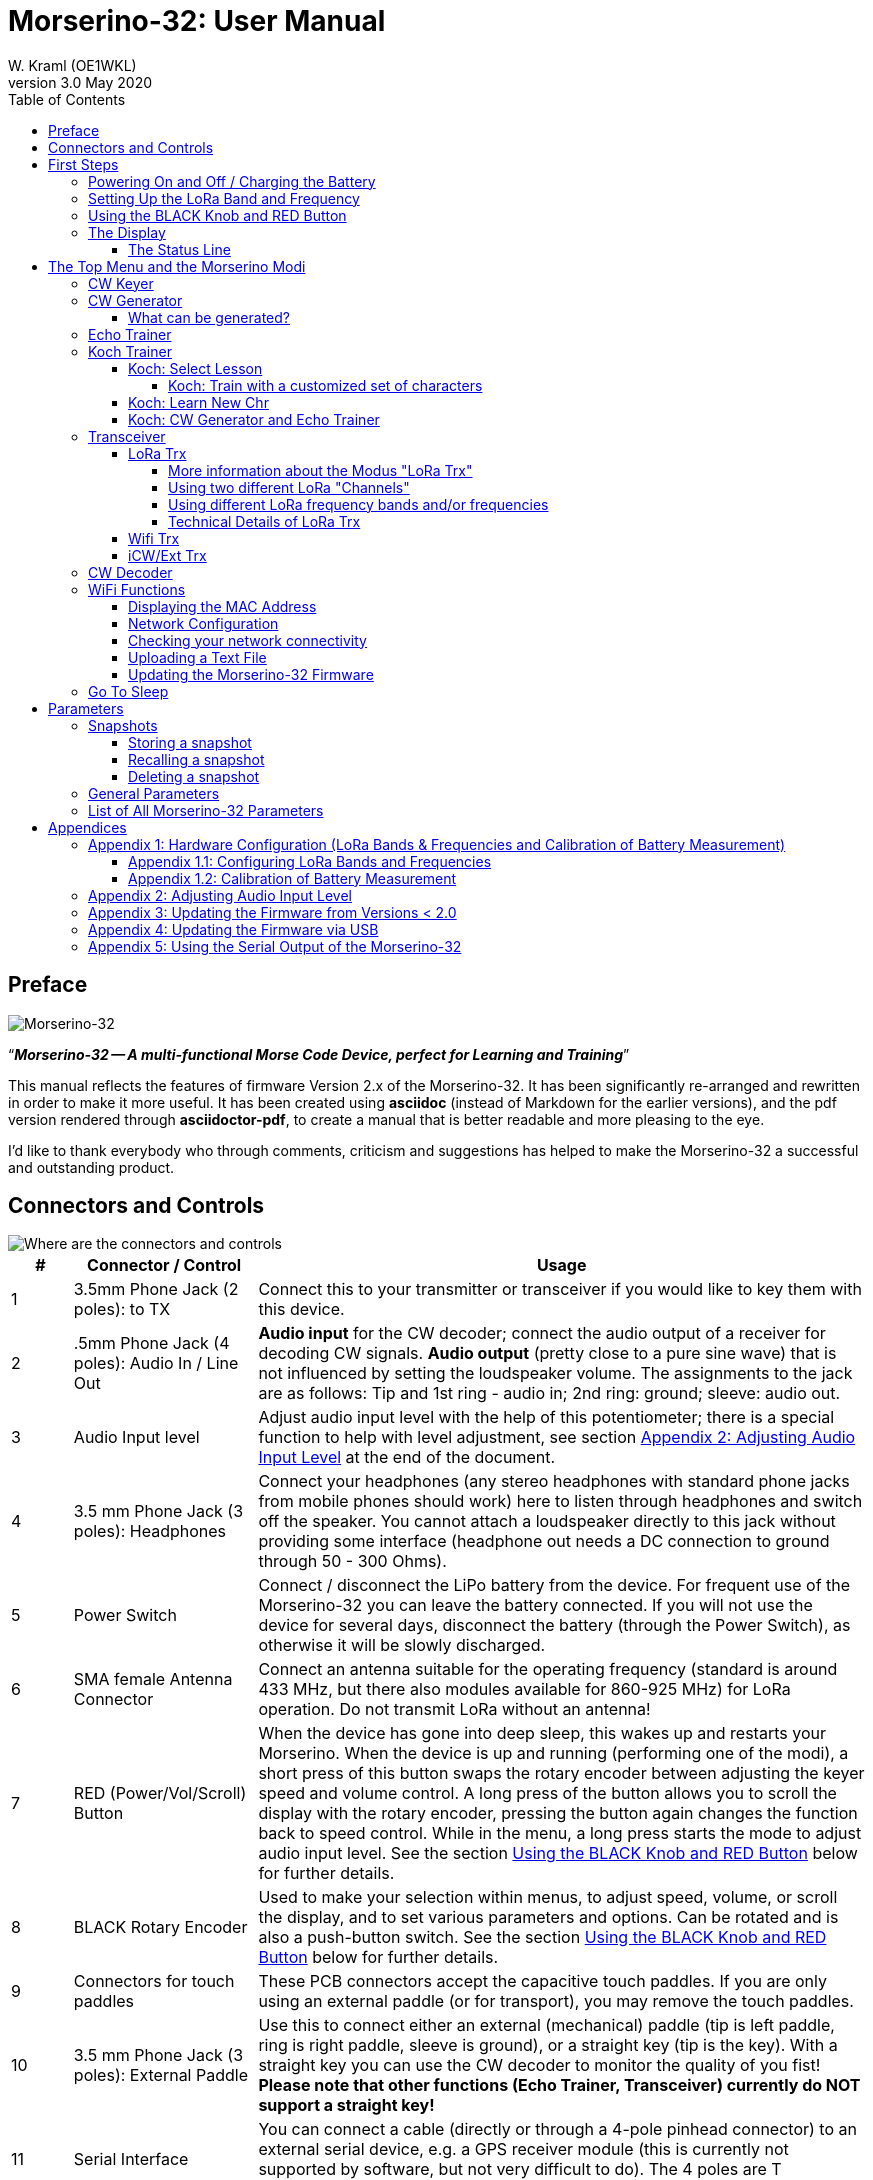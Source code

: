= Morserino-32: User Manual
W. Kraml (OE1WKL)
v3.0 May 2020
:organization: Morserino-32 User Manual
:doctype: book
// Settings:
:experimental:
:reproducible:
:icons: font
:listing-caption: Listing
//:sectnums:
:toc: macro
:toclevels: 4
ifeval::["{asciidoctor-version}" < "1.5.7"]
:legacy-footnoteref:
endif::[]
ifdef::backend-pdf[]
:pdf-theme: m32
:pdf-themesdir: {docdir}
:source-highlighter: rouge
//:rouge-style: github
:media: prepress
endif::[]

toc::[]

[preface]
== Preface

image::Morserino.jpg[Morserino-32]

[.lead]
"`*_Morserino-32 -- A multi-functional Morse Code Device, perfect for Learning and Training_*`"

This manual reflects the features of firmware Version 2.x of the Morserino-32. It has been significantly re-arranged and rewritten in order to make it
more useful. It has been created using **asciidoc** (instead of Markdown for the earlier versions), and the pdf version rendered through
**asciidoctor-pdf**, to create a manual that is better readable and more pleasing to the eye.

I'd like to thank everybody who through comments, criticism and suggestions has helped to make the Morserino-32 a successful and outstanding product.

== Connectors and Controls [[controls]]

image::M32_layout.jpg[Where are the connectors and controls]

[cols="^.1,.<3,.<10",options=header]
|===
|#
|Connector / Control
|Usage

|1
|3.5mm Phone Jack (2 poles): to TX
|Connect this to your transmitter or transceiver if you would like to key them with this device.

|2
|.5mm Phone Jack (4 poles): Audio In / Line Out
|**Audio input** for the CW decoder; connect the audio output of a receiver for decoding CW signals. **Audio output** (pretty close to a pure sine wave) that is not influenced by setting the loudspeaker volume. The assignments to the jack are as follows: Tip and 1st ring - audio in; 2nd ring: ground; sleeve: audio out.

|3
|Audio Input level
|Adjust audio input level with the help of this potentiometer;
there is a special function to help with level adjustment, see section <<app2>> at the end of the document.

|4
|3.5 mm Phone Jack (3 poles): Headphones
|Connect your headphones (any stereo headphones with standard phone jacks from mobile phones should work) here to listen through headphones and switch off the speaker. You cannot attach a loudspeaker directly to this jack without providing some interface (headphone out needs a DC connection to ground through 50 - 300 Ohms).

|5
|Power Switch
|Connect / disconnect the LiPo battery from the device. For frequent use of the Morserino-32 you can leave the battery connected.
If you will not use the device for several days, disconnect the battery (through the Power Switch), as otherwise it will be slowly discharged.

|6
|SMA female Antenna Connector
|Connect an antenna suitable for the operating frequency (standard is around 433 MHz, but there also modules available for 860-925 MHz) for LoRa operation. Do not transmit LoRa without an antenna!

|7
|RED (Power/Vol/Scroll) Button
|When the device has gone into deep sleep, this wakes up and restarts your Morserino.
When the device is up and running (performing one of the modi), a short press of this button swaps the rotary encoder between adjusting the keyer speed and volume control.
A long press of the button allows you to scroll the display with the rotary encoder, pressing the button again changes the function back to speed control.
While in the menu, a long press starts the mode to adjust audio input level. See the section <<buttons>> below for further details.

|8
|BLACK Rotary Encoder
|Used to make your selection within menus, to adjust speed, volume, or scroll the display, and to set various parameters and options.
Can be rotated and is also a push-button switch. See the section <<buttons>> below for further details.

|9
|Connectors for touch paddles
|These PCB connectors accept the capacitive touch paddles.
If you are only using an external paddle (or for transport), you may remove the touch paddles.

|10
|3.5 mm Phone Jack (3 poles): External Paddle
|Use this to connect either an external (mechanical) paddle (tip is left paddle, ring is right paddle, sleeve is ground),
or a straight key (tip is the key).
With a straight key you can use the CW decoder to monitor the quality of you fist!
**Please note that other functions (Echo Trainer, Transceiver) currently do NOT support a straight key!**

|11
|Serial Interface
|You can connect a cable (directly or through a 4-pole pinhead connector) to an external serial device, e.g. a GPS receiver module (this is currently not supported by software, but not very difficult to do). The 4 poles are T (Transmit), R (Receive), + and - (3.3V power from the Heltec module).

|12
|Reset Button
|Through a small hole you can reach the Reset button of the Heltec module (rarely needed).

|13
|USB
|Use a normal 5V USB Charger to power the device and charge its LiPo Battery. The microcontroller firmware can also be reprogrammed through USB (through the software development environment on a computer, or using a special update utility - see <<appendix4>>; another method is to update the Morserino-32 firmware  through a WiFi connection).

You can also output keyed or decoded characters on the USB serial device to use this information in a computer program - see the parameter "Serial Output" for further information.

|14
|PRG Button
|Through a small hole you can reach the Programming Button of the Heltec module (normally not needed).
|===

== First Steps

=== Powering On and Off / Charging the Battery [[power]]


If you want to use the device with a USB power, just plug a USB cable in from virtually any USB charger (it consumes a max of 200 mA, so any 5V charger will do).

If you run it from battery power, slide the sliding switch to the ON position.

When the device is off but with the battery connected (sliding power switch is on), it is in deep sleep in reality: almost all functions of the microcontroller are turned off, and power consumption is minimal (less than 5% of normal operation).

To turn the device on from deep sleep, just press the RED (Power/Vol/Scroll) button momentarily.

When the Morserino-32 boots up, you will see a startup screen for a couple of seconds.
On the top line you will see an indication for which LoRa frequency the M32 is configured (as a 5-digit number), and
at the bottom of the display you will see an indication of how much battery power is still left.
If this goes way towards empty, you should connect your device to a USB power source.
(The battery will be drained even if you never turn the device on - although this is rather minimal in its deep sleep status,
a full battery will be empty after a couple of days.
Therefore, if you intend not to use the Morserino for a longer period of time, disconnect the battery from the device using the slider switch at the back...)

WARNING: If the battery voltage is dangerously low when you attempt to turn it on, an empty battery symbol will show on the screen and the device will refuse to boot up.
If you see this symbol, you should begin charging your battery as soon as possible.

TIP: After using any of the WiFi functions, battery measurement does not work correctly until the Morserino-32 is powered down and up again (or a reset with the Reset button has been performed). This is due to a hardware problem on the Heltec board. In such cases the Morserino-32 displays "Unknown" instead of the battery voltage, and the battery symbol is shown with an inscribed question mark. After a power cycle everything should work OK again.

TIP: If the display shows the empty battery symbol although sufficient power should still be available, it is advisable to perform a battery measurement calibration. See <<appendix1_2>>.

To disconnect the device from the battery (turning it off, unless you are USB powered), slide the sliding switch to the OFF position.

To put the device into deep sleep, you have two options:

* In the main menu, select the option "Go To Sleep"
* If in the parameter menu a "Time Out" value has been set, do nothing. If there is no display update, the device will power itself off and go into deep sleep after the time set there has passed.

**To charge the battery**, connect it with a USB cable to a reliable USB 5V power source, like your computer, or a USB charger like your phone charger.

WARNING: Make sure the hardware switch of the device is *ON* while charging - if you disconnect the battery through the switch,
the battery cannot be charged. When charging, the orange LED on the ESP32 module is lit brightly.
When the battery is disconnected, this LED will not be lit brightly, but rather be blinking nervously or half lit.

Once the battery has been fully charged, the orange LED will not be lit anymore.

You can of course always use the device when it is powered by USB, if the battery is charging or not.

[WARNING]
====
To prevent deep discharging of the LiPo battery, always turn the Morserino-32 off via the main slide switch. Do not leave it in 'sleep mode' for long periods of time (up  to a day or maybe two is ok, if it was well charged; a fully charged 600 mAh battery will be discharged to the level of about 3.2 V within 3 to 4 days during deep sleep).

The Heltec module has electronics on board for charging the battery, and it it prevents overcharging quite well. But it has no prevention of deep discharge! **Deep discharge leads to diminished battery capacity and eventually early death of the battery!**
====

=== Setting Up the LoRa Band and Frequency

The standard version of the Morserino-32 comes with a pre-configured frequency within the 433 MHz Amateur and ISM band (ISM only in ITU Region 1). **If this fits your requirements, you have nothing to do at this stage.**

If your regulations do not allow the use of this frequency, you can buy a version of the M32 that supports LoRa bands between 860 and 925 Mhz. **In this case you have to configure the correct band and frequency before you are going to use the LoRa functionality of the M32.**

[WARNING]
====
Please be aware that you need a special version of the Heltec module for the use of the 868 or 920 MHz band.
The "standard" version only supports the 433 MHz band, and the alternative version only supports the 868 and 920 MHz bands!

If you currently have a standard M32 and want to use the higher frequency bands, you can order a Heltec module (plus antenna) for these bands.
**After replacing the Heltec module you have to perform the LoRa setup for the required band before using LoRa!**
====

**See <<appendix1_1>> at the end of this document** to learn how you can configure LoRa for modules that support the 868 and 929 MHz bands, and how to change the LoRa frequency settings.


=== Using the BLACK Knob and RED Button [[buttons]]
Selections of the various modes, and setting all sorts of parameters is being done using the **rotary encoder** and its BLACK **button**.

*Rotating* the encoder leads you through the options or values, *clicking* the button once selects an option or a value,
or brings you to the next level of the menu (there are up to three levels in the menu).

A  ***double click*** of the BLACK knob brings you to the parameter setting menu. If you do this from the menu, all parameters can be changed.
If done from within a modus, only the parameters that are relevant for the current modus are being shown and can be changed.

A ***long press*** brings you back to the menu from any of the modi, and within the menu promotes you a level up.

While you are selecting a menu (e.g. immediately after power-on), a **long press** of the **RED button** starts a function
to adjust the audio input level (and possibly the output level on a device you connected to the Morserino-32's line-out port).
See <<app2>> towards the end of this document.

When you left the menu to execute one of the modi (keyer, generator, echo trainer etc.)
the **RED (Power/Vol/Scroll) Button** allows you to quickly toggle between **speed control** and **volume control** with a **single click**.

A **long click** of the RED button while a modus is active (i.e. when the menu is not shown) changes the display and encoder into **scroll mode** (the display has a buffer of 15 lines, and normally only the bottom three lines can be seen; in scroll mode you can scroll back to the previous lines; while you are in scroll mode, a **scroll bar** is shown at the far right side of the display, indicating roughly where you are within the 15 lines of text buffer). **Clicking** again in scroll mode changes the screen into its normal operating mode and brings the encoder back to speed control.

When you are in the parameter setting menu, a **short click** of the RED button **recalls** a parameter snapshot, and a **long press** of the RED button **stores** a parameter snapshot.
See the section <<snapshots>> for further details.



=== The Display

The display is divided into two main sections: on top is the status line, that gives important information according to the current state of the device, and below is an **area of three scrolling lines** where the generated Morse code characters are shown in clear text.  All characters from Morse code are shown in lower case, for better readability; Pro signs are shown as letters in brackets, like `<ka>` or `<sk>`. In addition, when in Echo Trainer modus (see below), the result of your attempt to enter the correct Morse code is shown as `ERR` or `OK` (together with some audible signals).

Although only three lines of scrolling text are shown, there is internally a buffer of 15 lines -- after a long press of  the RED (Vol/Scroll) button you can use the encoder to scroll back and make the previous lines visible again.
This works while you are in any of the modi and screen output is being generated - nothing is lost and the display reverts to its normal behaviour once you leave the scroll mode.

==== The Status Line

While you are presented a menu (either the start menu, or a menu to select preferences), the status line tells you what to do (**Select Modus** or **Set Preferences:**).

When in Keyer Modus, CW Generator Modus or Echo Trainer Modus, the status line shows the following, from left to right:


* **A**,**B** , **U**, **N** or **S**, indicating the automatic **keyer mode**: Iambic **A**, Iambic **B**,  **U**ltimatic, **N**on-Squeeze or **S**traight Key (for details on these modi see below in section <<keyer>>).

* The currently set **speed** in words per minute (the reference word is the word PARIS, which also means that 1 wpm equals 5 characters per minute).
In CW Keyer modus as **nn**WpM, in CW Generator or Echo Trainer modus as (nn)**nn**WpM. The value in brackets shows the effective speed, which differs when inter-word spacing or inter-character spacing are set to other values than those defined by the norm (length of 3 dits for inter-character spacing, and length of 7 dits for inter-word spacing). See the notes in section <<keyer>> regarding the parameters you can set in CW Generator modus.
+
When in a transceiver modus, you also see two values for speed -- the one in brackets is the speed of the signal received, the other one the speed of your keyer.

When using  straight key, the speed shows how fast your keying actually is.
+
When the digits indicating the speed are shown as **bold**, turning the rotary encoder will change the speed. When they are shown in normal characters, turning the rotary encoder changes the volume.
* A horizontal "progress" bar that extends from left to right indicates the **volume** of the side tone generated by the device (full length of the bar means top volume). This normally shows a white frame around the black progress bar (an extension of the rest of the status line); if this is reversed (white progress bar within black surroundings - and the WpM digits are not bold), turning the rotary encoder will change the volume and not the speed.
* On the very right hand end of the status line there will be an indicator (showing concentric half-circles) symbolizing radio transmission whenever the **LoRa** modus is active (if the Morserino-32 is in LoRa Transceiver mode, or you have set a parameter to transmit LoRa while in one of the CW generator modi).


== The Top Menu and the Morserino Modi

You select the Moodus of your Morserino-32 by rotating the black encoder knob, and quickly pressing ("clicking") that knob to select that function (or, in several cases, a sub-menu for a more detailed selection).


=== CW Keyer [[keyer]]

This is an automatic keyer that supports Iambic A, Iambic B (these are sometimes also called Curtis A and Curtis B), and Ultimatic mode,
as well as Non-squeeze mode (emulating a single lever key with a dual lever paddle).
You can either use the built-in capacitive paddle, or connect an external paddle (dual or single lever paddle).
Internal and external paddles work in parallel, so there is no need to configure this.

There are a number of **parameters** that determine how the automatic keyer works.
See the section <<Parameters>> for the details. In any case, you should be aware of the following:


`External Pol.` : If your external key is wired "the wrong way around", you can correct this here.

`Paddle Polarity`: On which side do you want the dits and on which the dahs?

`Keyer Mode`: Select Iambic A or B, Ultimatic mode,  Non-Squeeze mode or Straight Key mode.

What are theses **Iambic Modes**?
When you press both paddles of a iambic keyer, dahs and dits will be generated alternatively, while both paddles are being pressed,
starting with the one you have hit first (the name "Iambic", by the way, comes from the fact that in a iambic verse there are alternating
short and long syllables; the name "Curtis" on the other hand comes from The developer of the groundbreaking Curtis Morse keyer chip,
John G. “Jack” Curtis, K6KU, ex W3NSJ).

The difference between modes A and B is the behavior when both paddles are released when the current element is being generated:
in Mode A the keyer stops after the current element, in Mode B the keyer will add another element opposite to the one during which
you released the paddles.

In other words, in Curtis B mode the opposite paddle is checked while the current element (dit or dah) is being output,
and if a paddle is pressed during that time, another opposite element is added to the current one.
In mode A this is not the case. As mode B is a bit tricky to use, this was later changed, so that only after a certain percentage
of the duration of the element the paddles are being checked. This is the percentage you can set here with the parameters "**CurtisB DahT%**"
and "**CurtisB DitT%**".

If you set them to 0, the lowest value, the Mode is identical with the original Curtis B Mode;
the later developed "enhanced" Curtis B mode uses a percentage of roughly 35%-40%.
If you set the percentage to 100, the highest value, the behavior is the same as in Curtis A mode.

This parameter allows you to set any behavior between Curtis A and original Curtis B modes on a continuous scale,
and you can set the percentage for dits and dahs separately (this makes sense, as the timing for dits is just a third of that for dahs,
and so you might find that you want a higher percentage for dits to feel comfortable).

**Ultimatic Mode**: In Ultimatic Mode, when you keep both paddles pressed, a dit or a dah is generated,
depending on which paddle you hit first, and afterwards the opposite element is being generated continuously.
This is of advantage for characters like j, b, 1, 2, 6, 7.

**Non-Squeeze Mode**: This „simulates“ the behavior of a single lever paddle when using a dual lever paddle.
Operators used to single lever paddles tend to have difficulties using dual-lever paddles, as they sometimes inadvertently squeeze the paddles,
especially at higher speeds. The non-squeeze mode just ignores squeezing, making it easier for these operators to use a dual lever paddle.

TIP: Iambic modes and Ultimatic mode can only be used with the built-in touch paddle or an external dual-lever paddle; the selection of these modes is irrelevant when you use an external single-lever paddle.


The parameter `Latency`  defines, how long after generating the current element (dot or dash) the paddles will be „deaf“.
In early firmware versions this used to be 0, with the effect, that especially at higher speeds you would generate more dots than intended,
as you had to release the paddle while the last dot was still „on“. Now you can set this to a value between 0 and 7,
meaning 0/8 to 7/8 of a dot length (default is 4, i.e. half a dot length). If you still tend to generate unwanted dits, increase this value.

For the parameter `AutoChar Spce` (defining a minimum length for the space between characters) see the section <<parameters>> for details.

**Straight Key Mode**: This is not really an automatic keyer mode, but it enables the Morserino-32 to be used with a simple straight key. It will decode whatever you key with your straight key. You can also use the Echo Trainer and the Transceiver modes using a straight key!


=== CW Generator [[generator]]

This either generates randomized groups of characters and words for CW training purposes, or plays the contents of a text file in Morse code. You can set a number of options by choosing appropriate parameters (see the section <<parameters>> below).

You can **start** and **stop** the CW Generator **by quickly pressing a paddle** (either one side or both), or **by clicking the BLACK knob**.

When it starts, it will first alert you by generating "`vvv<ka>`" (`+..._    ..._    ..._      _._._+`) in Morse code, before it actually begins generating groups or words.

If you enable the parameter `Stop/Next/Rep', only one word or group of characters will be played, and then the Morserino stops and and waits for paddle input. A press of the left paddle will repeat the current word, while a press on the right paddle will generate the next word. This is useful for training your head copy proficiency: let it play a word (without looking at the screen), and try to decode it in your head, if you are not sure, press left for repeat; if you think you got it right, compare it with the display. Now you can either repeat it again (left press), or look away and press the right paddle for the next word. (You can remember the functions of left and right paddle by thinking of typical music player buttons - left is back, right is forward.) Please note that the options Word Doubler and Stop/Next/Repeat are incompatible with each other - if you set one to ON, the other will be set to OFF automatically.

Once you touch a paddle, it shows what it just had played, so you can check if you decoded it correctly.
When you touch a paddle again, it will play the next word. This is useful for learning to decode in your head.

Normally the Morserino-32 just continues to generate until you pause it manually,
but there is a parameter that can be set which makes the device pause after a certain number of words (or letter groups).
See `Max # of Words` in the section <<parameters>>.

**Other noteworthy parameters** for CW Generator are:

`Intercharacter Space` This describes how much space is inserted between characters. The "norm" is a space which has the length of three dits. To make it easier to copy code that is being sent at high speeds, and as a good method to learn Morse code, this space can be extended. The code should be sent at rather high speeds ( > 18 wpm) , to make it impossible to "count" dits and dahs, so that you rather learn the "rhythm" of each character. In general, it is better to rather increase the space between words, and not so much the space between characters; therefore it is recommended to set this value between 3 and max. 6. See below.

`Interword Space`. Normally this is defined as the length of 7 dits. When in CW Keyer modus, we determine a new word after a pause 6 dits long, to avoid text appearing on the display without spaces between words. In CW Trainer modus, you can set the interword space to values between 6 and 45 (which is more than 6 times the normal space) to make it easier to copy code in your head at high speeds. In analogy to Farnsworth spacing, this is also being called Wordsworth spacing. This is an even better way to learn copying high speed code word by word in your head. Of course you can combine both interword and intercharacter spacing methods.

As character spacing can be set independently, this would mean that you can set character spacing higher than interword spacing, which would be rather confusing. In order to avoid this confusion, interword space will always be at least 4 dit lengths longer than the character spacing, even if a smaller interword space has been set.

The ARRL and some Morse code training programs use something they call *"Farnsworth Spacing":* here the spaces between characters and between words are lengthened proportionately by a certain factor. You can emulate Farnsworth Spacing by incrementing both inter-character and inter-word space, e.g. setting inter-character space to 6 and inter-word space to 14, thus effectively doubling all spaces between characters and words. if you do this at a character speed of 20 WpM, the resulting effective speed will be 14 WpM. This will be shown on the status line as (14)**20**WpM.

`Random Groups`: Defines which characters should be contained in the random character groups. You can choose between Alpha / Numerals / Interpunct. / Pro Signs / Alpha + Num / Num+Interp. / Interp+ProSn / Alpha+Num+Int / Num+Int+ProS / All Chars.

`Length Rnd Gr`: Defines how many characters there should be in a random group. You can either select a fix length ( 1 to 6), or a randomly chosen length between 2 to 3 and 2 to 6 (length chosen randomly within these limits).

`Length Calls`: The length of call signs that will be generated. Choose a value between 3 and 6 or Unlimited.

`Length Abbrev` and `Length Words`: The length of common CW abbreviations or common English words, respectively, that will be generated. Choose between 2 and 6, or Unlimited.

`Each Word 2x`: Each "word" (characters between spaces) will be output twice, as a help to learn to copy by ear.

For the less frequently used parameters `Key ext TX` , `CW Gen Displ` and `Send via LoRa` see the section <<parameters>>.

==== What can be generated?

You can choose between the following at the second level of the menu:

* **Random**: Generates groups of random characters. The length of the groups as well as the choice of characters can be selected in the parameters, by double clicking the black rotary knob (see the description of parameters for details).
* **CW Abbrevs**: Random abbreviations that are very common in CW transmissions (through a parameter setting you can choose the maximum length of the abbreviations you want to train).
* **English Words**: Random words from a list of the 370 most common words in the English language (again you can set a maximum length through a parameter).
* **Call Signs**: Generates random strings that have the structure and appearance of amateur radio call signs (these are not real call signs, and there will be some generated that could not exist in the real world, as either the prefix is not in use or a country's administration would not hand out certain suffixes). The maximum length can be selected through a parameter.
* **Mixed**: Selects randomly from the previous possibilities (random character groups, abbreviations, English words and call signs).
* **File Player**: Plays the content of a file in Morse code, that has been uploaded to the Morserino-32.
Currently it can hold just one file, as soon as you upload a new one, the old one will be overwritten.
Upload works through WiFi from your PC (or Mac or tablet or smartphone or whatever - see the section <<upload>> for instructions how to do this).
+
The file player modus remembers where you stopped (by pressing the BLACK knob long in order to exit this mode; do not just switch off - if you do this, the Morserino
has no chance to remember where you were),
and will continue there the next time you restart the File Player.
Once the end of the file is reached, it will commence at the beginning again.
+
The file should contain ASCII characters only (upper or lower case does not matter) -
characters that cannot be represented in Morse code are just ignored.
Pro signs can be in the file, they need to be written as 2 character representations with either [] or <> around them, e.g. `<sk>` or `[ka]`, or prepend them with a backslash, e.g. \kn.
+
The following pro signs are recognized:
====
** `<ar>` : will be shown on display as + (plus sign)
** `<bt>` : will be shown on display as = (equal sign)
** `<as>`
** `<ka>`
** `<kn>`
** `<sk>`
** `<ve>`
====
There is also a parameter for file player called `Randomize File`. If set to „On“ (default is „Off“),
the device will skip n words after each word sent (n = random number between 0 and 255);
as file reads wrap around at end-of-file, you will see all the words in the file eventually (but it could take a while).
If your file is for example an alphabetical word list, words generated will still be in alphabetical order during one pass of the file;
so to get more unpredictable results, it will be best to start with a random list of words.

What can this be used for? You could for example take a list of call signs and upload this file to the Morserino-32
(Check the Morserino-32 GitHub repository to get a file with calls that actually have been active in HF contests!).
Now File Player lets you train these call signs in a random fashion.
You might want to visit the Morserino-32 GitHub repository in order to find other suitable files for training!

=== Echo Trainer

Here the Morserino-32 generates a word (or a group of characters; you have the same selection available as with the CW Generator), and then waits for you to repeat these characters using the paddle. If you wait too long, or if you response is not identical to what has been generated, an error is indicated (on display and acoustically), and the prompt word is being repeated. If you keyed the correct characters, this is also indicated acoustically and on screen, and you are prompted for the next word.

In this modus, the prompt word will not normally be shown on the display -- only your response is shown.


The sub-menus are the same as for the CW Generator: **Random, CW Abbrevs, English Words, Call Signs, Mixed** and **File Player**.


Like in CW Generator modus, you **start the generation by pressing a paddle**, and then the sequence "`vvv<ka>`" will be generated as an alert before the echo training starts. You cannot stop or interrupt this modus by pressing the paddle -- after all, you use the paddle to generate your responses! So **the only way to stop this modus is a click of the BLACK encoder button**.

Again, like with the CW Generator, you can set a huge range of parameters to fine tune the generation of things. Of particular interest for the Echo Trainer are:

`Echo repeats`: how often a word is repeated when the response is either too late or erroneous, before a new word is being generated

`Echo Prompt`: This defines how you are prompted in Echo Trainer mode. The possible settings are: „Sound only“ (default; best for learning to copy in your head), „Display only“ (the word you are supposed to enter is shown on the screen, no audible code is generated; good for training paddle input), and „Sound & Display“, i.e you hear the prompt AND you can see it on the display.

`Confrm. Tone`: Normally an audible confirmation tone is sounded in Echo Trainer modus. If you turn it off, the device just repeats the prompt when the response was wrong, or sends a new prompt. The visual indication of "OK" or "ERR" will still be visible when the tone is turned off.

`Max # of Words`: As with CW generator, you can make the M32 stop after a specified number of words.

`Adaptv. Speed`:  This should help you to train for maximum speed. Whenever your response was correct, the speed will be increased by 1 wpm (word per minute); whenever you make a mistake, it will decrease by 1 wpm. Thus you will eventually always train at your limit, which certainly is the best way to push your limits...



=== Koch Trainer

The German psychologist Koch developed a method for learning Morse code (in the 1930s), by which each lesson adds an additional character.
The order is neither alphabetical, nor sorted by the length of the Morse codes, but follows a certain rhythmical pattern,
so that the individual characters are learned as rhythm, and not as a succession of dits and dahs.

Should you want to use the Koch method for learning Morse code (learning and training one character after the other),
**you will find everything you need in the Menu item "Koch Trainer"**.
It has a submenu to enter the lesson you want to add, one to practice just this one new letter
(using the echo trainer modus, so you are encouraged to repeat what you hear), and the modi "CW Generator" and "Echo Trainer",
each of the last two with the submenus for "Random" (groups of random characters out of the so far encountered characters),
"CW Abbrevs" (the abbreviations usually used in CW QSOs), "English words" (the most common English words) and "Mixed"
(random groups, abbreviations and words mixed randomly).
Of course, only the already learned characters will be used - which means, that while you are still struggling with your first characters,
the number of abbreviations and words will be quite limited).


In order to prevent counting dits and dahs, or thinking of and reconstructing what you heard, the speed should be sufficiently high (min. 18 wpm),
pauses between characters and words should not be lengthened enormously (and it is always better to just lengthen the pauses between words,
and keep the inter-character spaces to more or less the normal space).
With our device you can set interword space independently from intercharacter space, so you can find a setting that perfectly fits your needs.



==== Koch: Select Lesson [[koch]]

Select a "Koch lesson" between 1 and 50 (you will learn 50 characters in total through the Koch method). The number of the lesson and the character associated with that lesson will be displayed in the menu.

The order of the characters learned has not been strictly defined by Koch, and therefore different learning courses use slightly different orders. Here we use the same order of characters as defined by the program "Just Lean Morse Code", which again is almost identical to  the order used by the "SuperMorse" software package (see http://www.qsl.net/kb5wck/super.html). The order is as follows:

[cols=">.3,3,>.3,3",options=header,width=88%,stripes=odd]
|===
| Lesson # | Character | Lesson # | Character
| 1 | m | 26 | 9
| 2 | k | 27 | z
| 3 | r | 28 | h
| 4 | s | 29 | 3
| 5 | u | 30 | 8
| 6 | a | 31 | b
| 7 | p | 32 | ?
| 8 | t | 33 | 4
| 9 | l | 34 | 2
| 10 | o | 35 | 7
| 11 | w | 36 | c
| 12 | i | 37 | 1
| 13 | . (dot) | 38 | d
| 14 | n | 39 | 6
| 15 | j | 40 | x
| 16 | e | 41 | - (minus)
| 17 | f | 42 | =
| 18 | 0 (zero) | 43 | SK (Pro Sign)
| 19 | y | 44 | AR (Pro Sign, also +)
| 20 | v | 45 | AS  (Pro Sign)
| 21 | , (comma) | 46 | KN  (Pro Sign)
| 22 | g | 47 | KA (Pro Sign)
| 23 | 5 | 48 | VE (Pro Sign)
| 24 | / | 49 | @
| 25 | q | 50 | : (Colon)
|===

There is also an option to use a slightly different order of characters, as is used by the popular on-line training tool "Learn CW On-line" (LCWO). This can be set in the parameters menu of the Morserino-32, under "Koch Sequence".

The sequence of characters when "LCWO" is chosen is as follows:

k m u r e s n a p t l w i . j z = f o y , v g 5 / q 9 2 h 3 8 b ? 4 7 c 1 d 6 0 x - SK AR(+) KA AS KN VE @ :

===== Koch: Train with a customized set of characters

You can also use the Koch Trainer to train your specific character set:  You upload a text file for the file player that contains the characters you want to train (as one „word“ or several, in one line or more), and then set the parameter 'Koch Sequence' to the new option „Custom Chars“. This reads the characters from the file. Now you can use the Koch Trainer (CW Generator or Echo Trainer), and it will use exactly those characters for your training (the setting of the Koch lesson has no influence at this point). If you want to change the character set, upload a new text file, and re-select the option „Custom Chars“ (even if it had been selected before), to prepare the new character set (if you just upload a new text file, the custom character set will not change - you have to go into parameters and re-select „Custom Chars“ again; this is a feature, not a bug: it means you can switch between training your characters, and using a (different) text file for file player …). Setting „Koch Sequence“ to M32 or LCWO will revert to the „normal“ Koch trainer option.

==== Koch: Learn New Chr

Selecting this the new character (according to the Koch lesson selected) will be introduced - you will hear the sound, and see the sequence of dots and dashes quickly on the screen, as well as the character displayed on the screen. This will be repeated until you stop by pressing the BLACK knob. After each occurence you have the opportunity to repeat with the paddles what you have heard, and the device will let you know if this was correct or not.

Once you have mastered the new character, you can progress to either CW generator or Echo Trainer within the Koch Trainer, in order to practice the newly learned character in conjunction with all the characters you have learned so far.

==== Koch: CW Generator and Echo Trainer

The functionality is the same as described above for these two functions, with the following small differences:

- Only the characters up to the selected Koch lesson will be generated (or the characters defined through your specific character set, see above)
- The parameter "Random Groups" will be ignored.
- There is no sub-menu "File Player".



=== Transceiver

There are three transceiver modi in the Morserino-32. The first one is a self contained transceiver for communication with Morse code, using LoRa spread spectrum radio technology (in the standard version on the 433 MHz band, but versions  for 868 and 920 MHz bands are available).  The next one uses the Internet Protocol (specifically UDP on port 7373) for communicating across an IP network (using WiFi). The third one is a transceiver mode that can be used either with an external transceiver (e.g. a shortwave amateur radio transceiver) or with a protocol like iCW (CW over Internet). In all three cases the CW Keyer and a CW Decoder are active at the same time.



==== LoRa Trx

As stated above, this is a Morse code transceiver, using LoRa for transmitting Morse code to other Morserino-32s.
In addition to the functionality of the CW keyer, this sends out whatever you key through the LoRa transceiver
(using a special data format that encodes the dots and dashes you keyed, regardless if these are legal Morse code characters or not),
and it listens on the band when you are not keying; therefore you can really have an interactive conversation in Morse code
between two or more Morserino-32 devices!
Please be aware that characters are being transmitted word by word,
therefore there is a little delay on the receiving end - QSK is therefore not possible. It encourages you to use proper hand-over procedures!

===== More information about the Modus "LoRa Trx"
Basically, this uses the same interface as the CW Keyer. But as soon as you receive something, the status line also shows the speed of the sending station in addition to your own speed - you see something like **18r20sWpM**, which indicates you are receiving a station with a speed of 18 Wpm, and you are sending at 20 WpM.
In addition, the volume bar on the right of the status line changes its function: instead of indicating the current volume level, it gives you an indication of the signal strength - a crude form of an S-Meter, if you like.
the full bar indicates an RSSI level of roughly -20dB, and the bar begins to show at a level of roughly -150dB.

Pressing the RED Pwr/Vol/Scroll Button still enables you to set the audio level.

Morse characters received by the transceiver
are shown in bold in the (scrollable) text area on the display, while everything you are sending is shown in regular characters.

Another feature is worth mentioning here: The frequency of the tone you are hearing when you are receiving the other station is adjusted through the "Pitch" parameter, as in the other modi.
When you are transmitting the pitch of the tone can be the same, or a half tone higher or lower then the receiving tone -
this is being set through the `Tone Shift` parameter, in the same way as in Echo Trainer modus.

One other thing you might want to know: the LoRa CW Transceiver does not work like a CW transceiver on shortwave, where an unmodulated carrier is being keyed, and the delay between sender and receiver is just defined by the delay in the path of the electromagnetic waves carrying the signals. LoRa uses a spread spectrum technology to send data packets - in a way a bit similar to WiFi that you use on your phone or PC.
Therefore all you are keying in is being encoded into data first - essentially the speed and all the dots, dashes and pauses between characters.
As soon as the pause is long enough to be recognized as a pause between words (as a blank space, as it were),
the whole data packet assembled so far is being transmitted and in due course being played back at the indicated speed by the receiving Morserino-32.

When morse code is packed into a LoRa data packet, dots, dashes and pauses are encoded; it is not so that the clear text would be sent as ASCII characters. Therefore it is possible to send "illegal" morse code characters, or characters that might only be used in certain languages. They will be transmitted correctly (but shown on the display as non-decodable).

Sending the code word by word means there is a significant delay between sender and receiver, and the delay depends to a large degree on the length of the words being sent, and on the speed that is being used. As most words in a typical CW conversation are rather short (7 characters or more already constitutes a very long word), this is nothing to worry about (unless you are sitting both in the same room using no headphones - then it will be really confusing). But try sending really long words, say 10 or more character long, at really low speed (5 WpM), and you will see what I am talking about!

===== Using two different LoRa "Channels"
LoRa data packets are addressed with a so called "Sync Word" - receivers discard packets that do not show the sync word they are expecting.

Morserino-32 as of Version 2.0 can make use of two different sync words, thus effectively creating two different "channels"
over which it can communicate. This can be used, for example, in a class room situation,
to create two independent groups that do not interfere with each other.

Normally M32 LoRa works with sync word 0x27 (we call it the "Standard" channel), but through the setting `LoRa Channel` in the parameters menu
can be switched to 0x66 (called "Secondary" channel).

===== Using different LoRa frequency bands and/or frequencies
By default the Morserino-32 kits are being shipped with a LoRa module that works in the 70 cm band,
and as standard frequency within that band on 434.150 MHz (within 70cm Amateur band and within region 1 ISM band).

If for whatever reason you cannot use this frequency (maybe because of band plans, regulatory reasons etc.), you can change the frequency on the standard LoRa Module between 433.65 and 434.55 MHz in steps of 100 kHz.

Should you require a LoRa frequency either around 868 MHz or around 920 MHz, the kit can be shipped with Heltec modules that support this higher frequency range (it is also possible to buy such a Heltec module later on). In that case, you MUST configure your Morserino to use the correct band and frequency.

**See <<appendix1_1>> at the end of this document** to learn how you can configure LoRa for modules that support the 868 and 929 MHz bands, and how to change the LoRa frequency settings.


===== Technical Details of LoRa Trx
* Frequency: Default is 434.150 MHz (within 70cm Amateur band and within region 1 ISM band) - but see the notes above for choosing other frequencies
* LoRa Spreading Factor: 7
* LoRa Bandwidth: 250 kHz
* LoRa CRC: no CRC
* LoRa Sync Word: 0x27 (= decimal 39) for standard channel, and 0x66 (= decimal 102) for secondary channel
* HF Output: 20 dBm (100 mW)

==== Wifi Trx [[wifitrx]]

You can use this transceiver mode to communicate with your CW buddy using the Internet protocol, either on your local area network, or across the Internet. As it uses WiFi, you need to make sure you can connected to WiFi - so you must have performed the function "WiFi Config" before. On your local network it is very easy to use this transceiver mode: just select it from the menu, and you will be able to communicate (without configuring a peer address it will send to the IP address 255.255.255.255, which is a broadcast address and can be received by all devices on this network). The Morserino-32 uses UDP port 7373 for asynchronous communication.

When you start Wifi Trx, the IP address of your peer (or "IP Broadcast") will be shown for a moment on the display.

If you want to communciate with a specific Morserino-32 over the Internet, you need to configure the IP address of your buddy - this is done through the menu item 'Config WiFi', which shows now a third field beyond SSID and Password. In this field you need to enter the IP address of your peer (or its DNS host name), and then the Wifi Transceiver will send the packets to that specific IP address.

If that IP address is not on your local network, and if you are behind some form of firewall or a router that treats your network as a private network, the Morserino will be able to send out to the Internet (unless specific firewall rules are blocking most UDP ports), but the packets coming from your buddy will be blocked at the router. In this case you need to configure "Port Forwarding", telling the router to send all UDP packets on port 7373 to your Morserino. At the same time, you need to tell your buddy your OUTSIDE IP address (i.e. the IP address of your router interface to your Internet provider), and your buddy has to do the same (configure port forwarding, and telling you his Internet-facing IP address, which you will enter into your Morserino). Sounds a bit complicated at first, but isn't really that bad.

Another option, perhaps a bit more complicated, would be to set up a VPN (Virtual Private Network), so that both your Morserinos are on the same "virtual network" and hence can talk to each other without any firewall rules blocking the traffic. How to do this goes clearly beyond the scope of this manual -- ask an Internet guru for further details!

==== iCW/Ext Trx

In this modus a transceiver connected to the Morserino-32 is being keyed, or you can use the line-out audio to either key
for example an FM transceiver, or use CW over the Internet (iCW - this uses Mumble as an audio exchange protocol).
Any CW signals coming in as audio through the audio-in port are being decoded and displayed on the screen.
An external transceiver connected through the connector #1 will be keyed by the keyer, or you can use the audio output
on connector # 2 to feed it into a computer, or into an FM transceiver.

=== CW Decoder

In this modus, Morse code characters are being decoded and shown on the screen. The Morse code can either be entered via a Morse key ("straight key" - connected to the jack where you would normally connect an external paddle; you can also use one of the touch paddles to manually key the decoder). Using the decoder in this way, you can control and improve your keying with a straight key, by checking, if the decoder decodes correctly what you tried to send.

You can also decode a tone input (at the audio input port) taken for example from a receiver. The tone should be at around 700 Hz. Optionally there is a pretty sharp filter (implemented in software) that detects just tones in a very narrow range around 700 Hz, and disregards all others. This is being used by selecting the Parameter "Narrow" (see the section <<parameters>>).

The status line is slightly different from the other modi. First of all, the rotary encoder is always in the volume setting mode - speed is determined from the decoded Morse code and cannot be set manually. Pressing the encoder button  will end the decoder modus and bring you back to the Start Menu.

On the left of the status display at the top, you will see a black rectangle whenever the key is pressed (or a 700 Hz tone is detected) - this replaces the indicator for the keyer mode.

The current speed as detected by the decoder is displayed as WpM on the status line.

This modus does not have many parameters (see the section <<parameters>>); maybe the most important is the ability to switch the filter bandwidth of the audio decoder between narrow (ca 150 Hz) and wide (ca 600 Hz). For decoding signals from a transceiver (where there might be other signals in the vicinity), it is usually best to set the bandwidth to "Narrow" and tune the signal to precisely 700 Hz. For decoding signals from an FM transceiver, or from iCW or other environments with little interference, it is better to use the "Wide" setting - in that case the audio frequency does not need to be exactly 700 Hz.

=== WiFi Functions

You can use the WiFi feature of the Heltec ESP32 Wifi LoRa Module used in the Morserino-32 for two functions of the device:

* Uploading a text file to the Morserino-32 that can then be played in CW Generator Modus oder Echo Trainer modus.
* Uploading the binary file of a new firmware version.

For both of these functionalities the file to be uploaded (be it a text file or the compiled binary file for the software update)  must be on your computer (even a tablet or smartphone will work, as you only need basic web-browser functionality on that device), and your Morserino must be connected to the same WiFi network as your computer.

In order to connect your Morserino-32 to your local WiFi network, you usually need to know the SSID (the "name") of the network, and the password to connect to it. And you must enter these two items into your Morserino-32. As it does not have a keyboard for convenient entry of this information, we use another way of doing it, and for this end another WiFi function has been implemented: network configuration, which is the first you have to use before you can use the upload or update functions.

For home networks that use a list of allowed MAC addresses (for security reasons), you have to configure your router and enter the M32's MAC address before you can connect your M32 to the network. In order to be able to do so, there is also a function implemented to show the MAC address on the display.

All network related functions can be found under the menu entry "**WiFi Functions**"

IMPORTANT: In software version before 2.0 the WiFi functions were not integrated into the main menu. In case you want to update from version 1.x to version 2.x through WiFi, please read section <<appendix3>> at the end of the document.

==== Displaying the MAC Address
This is the first entry under the menu "Wifi Functions", and it displays the Morserino's MAC address in the status line. Each Morserino has a unique MAC address.

You can use this information to allow the Morserino access to your WiFi network, if your router is configured to recognize only certain MAC addresses.

If you press the RED button, the Morserino-32 will restart normally. if you do nothing, the Morserino will go into deep sleep, depending on the settings you defined for that, as usual.


==== Network Configuration

Select the sub-menu "WiFi Config" to proceed with network configuration.

The device will start WiFi as an *access point*, thus creating its own WiFi Network (with the SSID "morserino"). If you check the available networks with your computer or smartphone, you will find it easily; please select this network on your computer (or tablet, or smartphone -- you will not need a password to connect).

Once you are connected, enter "http://m32.local" into your browser on your computer. If your computer or smartphone does not support mDNS (Android, for example, is not supporting it, and Windows only rudimentary), you have to enter the IP address **192.168.4.1** into the browser instead of m32.local. You will then see a little form with just 3 empty fields in your browser: "SSID of WiFi network?", "WiFi Password?" and "WiFi TRX Peer IP?". Enter the name of your local WiFi network, and the corresponding password (you can leave the third field empty for now), and click on the "Submit" button. Your Morserino-32 will store these network credentials and then restart itself (so the network "morserino" will disappear).

The third field ("WiFi TRX Peer IP/Host?") is used, when you want to use the Wifi Transceiver functionality, i.e. to talk to another Morserino user over the Internet. In such a case you have to enter the IP address or the DNS host name, if it has any, of the other Morserino into this field. See section <<wifitrx>> above. If you communicate with other Morserinos in your local network, you don't need an IP address there (it will use the broadcast address by default, so all Morserinos can receive what one of them sends).

IMPORTANT: Your Morserino cannot make use of a WiFi network with a "captive portal", as they are often used on public networks.  These networks require that a browser is available on the device that wants to connect to the network, and the Morserino-32 does not have a browser...

IMPORTANT: Your Morserino-32 only supports WiFi networks in the 2.4 GHz band, not in the 5 GHz band. It also sometimes seems to have problems with Apple Airport routers.


TIP: If you have configured your WiFi before, and perform this step again, the previously entered SSID name will be pre-filled in the form, and you only need to change it if necessary. The password field will be empty, but if you do not enter a new one, the old password will still be stored. The TRX Peer IP address field will also be pre-filled with a value if you have entered one before. If you now delete the values in this field, this IP address will be deleted.

TIP: The network configuration will be stored in Snapshots, this means you can use snapshots to recall different network settings, if you frequently use the Morserino-32 in different network environments.

==== Checking your network connectivity
Use the sub-menu entry "Check WiFi" under "WiFi Functions" to test network connectivity.

This either shows an error message ("No WiFi" and the SSID you had entered), or a success message ("Connected!"), the SSID and the IP address the Morserino got from your WiFi router.

TIP: You might have to move your Morserino pretty close to your WiFi router (within the same room is usually OK)! The WiFi antenna of the Heltec module is very small and will not pick up weak WiFi signals.


TIP: When you get an error message although you had entered the correct credentials and the Morserino is in direct vicinity of your WiFi router, you should try again - sometimes the first try is not successful, for whatever reasons...

If you press the RED button, this functions returns to the menu. If you do nothing, the Morserino will go into deep sleep, depending on the settings you defined for that, as usual.


==== Uploading a Text File [[upload]]

Once you configured your Morserino-32 with your local WiFi credentials, you are ready to upload a text file to use for your Morse code training. Currently only one file can reside on the Morserino-32, This means, whenever you upload a new file, the old one will be overwritten.

The **file** that you upload should be a plain ASCII text file without any formatting (no Word files, pdf documents etc.). German characters (ÄÖÜäöüß) encoded as UTF-8 are allowed and will be converted to ae, oe, ue and ss. The file can contain uppercase and lowercase letters, and all the characters that are part of the Koch method set (50 characters in total). Any other characters will just be disregarded when the file is played in Morse code. The file that you upload can be pretty large - you have almost 1 MB space available for it (enough to store a copy of Mark Twain's "The Adventures of Huckleberry Finn").

In order to upload the file, select "File Upload" from the "WiFi Functions" menu. After a few seconds (it needs to connect to your Wifi network first) Morserino-32 will indicate that it is waiting for upload. You point the browser of your computer to "http://m32.local" (or, if that does not work, replace "m32.local" with the IP address shown on the display).

TIP: For the upload function your Morserino-32 (and of course your PC or tablet etc.) must be on your local WiFi network again!

First you will see a **Login** screen on your browser. Use "**m32**" as User ID and "**upload**" as password. On the next screen in your browser you will find a file selection dialog - select the file you want to upload (its name or extension doesn't matter) and click the button labelled "Begin". Once the upload is completed (it will not take long) the Morserino-32 will restart itself, and you can now use the uploaded file in *CW Generator* or *Echo Trainer* modus.

IMPORTANT: If for any reason you need to abort the process, you have to restart the device either by completely disconnecting it from power (battery off and USB disconnect), or pressing the Reset button with the help of a tiny screwdriver or a ball point pen (the reset button can be reached through the hole next to the USB connector, towards the external paddle connector).

==== Updating the Morserino-32 Firmware

Updating the firmware of the Morserino-32 through WiFi is one way of doing it;  you can also do this by using the Arduino IDE on your computer (you also need to install a bunch of specific files and libraries for support of the Heltec module and the ESP32 processor, and then compile the binary from the source code), or by using a special update utility (see <<appendix4>>).

TIP: You can update to any version, you can "jump" versions, you can also go back to an older version.

Updating the firmware is very similar to uploading a text file. You first need to get the binary file from the Morserino-32 repository on GitHub (https://github.com/oe1wkl/Morserino-32 - look for a directory under "Software" called "Binaries". Get the latest version and download it to your computer. The file name looks like this:

`morse_3_vx.y.ino.wifi_lora_32.bin` with x.y being the version number.

Now get the WiFi Functions menu again and select the item "**Update Firmw**". Similar to file upload, you point the browser of your computer to "http://m32.local" (or, if that does not work, the IP address shown on the display, http://n1.n2.n3.n4 - replace n1.n2.n3.n4 with that IP address), and you will eventually see a Login screen. This time you use the user name "**m32**" and the password "**update**".

Again you will see a file selection screen next, you select your binary file and click the button labelled "Begin". This time the upload will take longer - it can take a few minutes, so be patient. The file is big, needs to be uploaded and written to the Morserino-32 and needs to be verified to make sure it is an executable file. Finally, the device will restart itself and you should notice the new version number on the display during start-up.


[TIP]
====
To sum it up, these are the steps for updating the firmware through WiFi:

1. Do the network configuration as described above (for this the Morserino sets up its own WiFi network, and you use your browser to enter the name and password of your home WiFi network). You do this only once, as the Morserino will remember these credentials for future use. You might want to use the "Check WiFi" function to make sure your Morserino can connect to your network. Remember that your Morserino has to be pretty close to your WiFi router!

2. You download the new binary to your computer.

3. You start „Update firmware“ on your Morserino. After a while it will show you and IP address (which is on your home network!)  and a message, that it is waiting for an update.

4. You leave your computer on your home network, and point your browser either to the IP address shown on the Morserino (http://ww.xx.yy.zz), or to „http://m32.local“ (this works on Macs and iPhones, usually, it does not work on Windows PCs or Android devices).

5. You will get a login screen on your browser. Enter „m32" as username and „update“ as password.

6. You will see a file selection dialogue. You select the binary file in your download folder, and then click „Begin“. You will see a progress bar, and after some time (can take a few minutes - even when the progress bar already shows 100%) the Morserino will restart itself, and show the new version number on the startup screen. Then you know the update was successful.
====

=== Go To Sleep

This menu item, when selected, puts the Morserino-32 into a deep sleep mode, where it will consume considerable less power than when operating normally. But it will still drain the battery within a few days, so this is only meant for shorter breaks between your training sessions. See the section <<power>> further up in this manual.

== Parameters [[parameters]]

You always reach the parameters menu by **double clicking** the **BLACK rotary encoder button**. This provides you with a menu of settings (you will see a  `**>**` character in front the of the current parameter, and the line underneath shows the current value). Use the encoder to lead you through the available parameters. If you want to leave the parameter setting menu, just press the encoder button a bit longer, and you will be back in the operational modus from which you called the parameter setting menu (or back in the menu, if you entered a double click from the menu).

When you have reached the parameter you want to change, click once. Now the "**>**"  character will be at the bottom line in front of the parameter value, indicating that rotating the encoder will change this value. Once you are satisfied with the value, **click once** to return to the selection of parameters, or **press the button a bit longer** to leave the parameter menu.

Obviously the parameters that can be set vary depending on the modus you are in: When you double click while in a particular modus, you will only get to those parameters that are relevant for the current modus. Did you double click from the Start Menu, you will be presented the complete range of parameters.


=== Snapshots [[snapshots]]
For different types of training you usually need different settings of the parameters - you might want to change the inter-character- or inter-word spaces, or the length of character groups or words, etc. S going from one type of training to the next would require you to change various settings every time.

In order to make this easier, you can use "snapshots" of the settings: once you have changed everything for your first mode of training, you store all current parameters in one of eight snapshots; then you do the same with your other training modes. You can then quickly recall the settings by recalling a particular snapshot.

TIP: The "Koch Lesson" that you selected will be stored in non-volatile storage and hence will be available after a restart, but it will not be stored or overwritten in one of the snapshots.

==== Storing a snapshot

First, double click to get into the parameter menu. Now a long press of the RED button gives you an opportunity to select with the encoder at which location you want to store the current settings, from "Snapshot 1" to "Snapshot 8"; a further option reads "Cancel Store" and allows you to get out without storing a snapshot. Snapshot locations that are already in use are shown in **bold**, but you can overwrite those as well. Clicking on the black knob stores the snapshot in the desired location, and gives you a quick indication about its success.

==== Recalling a snapshot

Again, you double click the black knob first to get into the parameters menu. Now a **short** click on the RED button lets you select with the encoder which of the stored snapshots you want to recall, and you recall it by clicking the black encoder button; if there are no snapshots stored, you get a message "NO SNAPSHOTS" and you can leave by clicking any of the buttons.

==== Deleting a snapshot

You can also delete a snapshot that is no longer needed, or that was created in error. Proceed as if you wanted to recall a snapshot, select the one you want to delete, and then click the RED button for deleting it. Like with storing and recalling snapshots, a short message will indicate that the action was successful.


=== General Parameters
A number of parameters are very generic in nature, and therefore apply to all modi of the Morserino-32.

These are:

`Encoder Click`: If you do not want to hear a click whenever you turn the encoder, set this to off.

`Tone Pitch`: The frequency of the side tone for the Morse code.

`Time Out`:  If this is set to a value other than "No timeout" , the M32 will go into deep sleep mode after a specified time without any activity on the screen.  You can restart teh M32 by pressing the RED button.

`Quick Start`: If this is set to ON, the M32 will immediately execute the Modus that was last active whenever it is switched on or restarted from deep sleep.

=== List of All Morserino-32 Parameters
Bold values are standard or recommended ones. When called from the start menu, all parameters are available for modification, when called from a running modus, only those that are relevant for this modus are available.

[cols="2,6,3",options=header]
|===
|Parameter Name
|Description
|Values


| Encoder Click | Turning the encoder may generate a short tone burst, or be silent   | Off / On
| Tone Pitch Hz   | The frequency of the side tone, in Hz | A series of tones between 233 and 932 Hz, corresponding to the musical notes of the B flat major scale from b flat to b'' flat (2 octaves)
| External Pol.        | Allows to reverse the polarity of an external paddle. Use this if your external paddle is wired "the wrong way", so that dots and dashes of internal and external paddle are all on the same side. | Normal / Reversed
| Paddle Polarity | Defines which paddle side is for dits, and which for dahs | ` _. dah-dit` / **`._ di-dah`**
| Latency | Defines how long after generating the current element (dot or dash) the paddles will be „deaf“. If it is 0, you have to release the paddle while the last element is still „on“. If set to 7, the paddles will only react to a paddle press after 7/8 of a dot length. | A value between 0 and 7, meaning 0/8 to 7/8 of a dot length (default is **4**, i.e. half a dot length).
| Keyer Mode     | Sets the Iambic Mode (A or B),  Ultimatic, Non-Squeeze or Straight Key; see the section <<keyer>>  | Curtis A / Curtis B / Ultimatic / Non-Squeeze / Straight Key
| CurtisB DahT% | Timing in Curtis B mode for dahs; see below     | 0 -- 100, in steps of 5 [**35 - 55**]
| CurtisB DitT% | Timing in Curtis B mode for dits; see below     | 0 -- 100, in steps of 5 [**55 - 100**]
| AutoChar Spce   | Minimum spacing between characters  | Off / min. 2 / **3** / 4 dots
| Tone Shift | The pitch of the tone, when you are transmitting in LoRa CW Trx modus or using the Echo Trainer modus, can either be the same as the one you get from the receiver (or from the prompt in Echi Trainer modus), or can be a half tone lower or a half tone higher. |**No Tone Shift** / Up 1/2 Tone / Down 1/2 Tone
| Interword Spc | The time (in lengths of a dit) that is inserted between words (see section <<generator>> )    | 6 -- 45 [**7**]
| Interchar Spc | The time (in lengths of a dit) that is inserted between characters (see section <<generator>> ) | 3 -- 15 [**3**]
| Random Groups | For the output of groups of random characters, determine which character subsets should be included | Alpha / Numerals / Interpunct. / Pro Signs / Alpha + Num / Num+Interp. / Interp+ProSn / Alpha+Num+Int / Num+Int+ProS / All Chars
| Length Rnd Gr | Here you select how many characters there should be in each group of random characters; traditionally this is 5, but for training it might make sense to start with a smaller number. | Fixed lengths 1 -- 6, and 2 to 3 -- 2 to 6 (length chosen randomly within these limits) [**5**]
| Length Calls | Select the maximum length of generated call signs | Unlimited / max. 3 -- max. 6
| Length Abbrev | Select the maximum length of the randomly generated common CW abbreviations and Q groups | Unlimited / max. 2 -- max. 6
| Length Words | Select the maximum length of the randomly generated common English words | Unlimited / max. 2 -- max. 6
| Max # of Words | When the specified number of words or letter groups has been generated, the Morserino-32 will generate a final AR ("+") pro sign to indicate that this sequence is over, and then pause  and wait - with a touch of a paddle (or clicking the black knob) it will continue and generate the next sequence of  words. (When "Auto Stop" is active, this parameter will be ignored in CW Generator modus.) | **Unlimited** / 5 to 250 in steps of 5
| CW Gen Displ | Select, how the trainer should display what it generates | Display off / **Char by Char** / Word by word
| Each Word 2x | In the CW Trainer modus, each "word" (characters between spaces) will be output twice, as a help to learn to copy by ear. This option and the option 'Stop/Next/Rep' are not compatible with each other, setting one to ON, will set the other to OFF automatically.| **Off** / On
| Randomize File | If set to „On“, file player will skip n words after each word sent (n = random number between 0 and 255) |  **Off** / On
|Echo Repeats    |Here you can set how often a word is repeated if the answer is either too late or incorrect before the Echo Trainer generates a new word. If the value is 0, then the next word is always a new one, regardless of whether the response was right or wrong.     | 0 -- 6 / Forever
|Echo Prompt    | This defines how you are prompted in Echo Trainer mode. The possible settings are: „Sound only“ (default; the standard behavior in previous versions; best for learning to copy in your head), „Display only“ (the word you are supposed to enter is shown on the screen, no audible code is generated; good for training paddle input), and „Sound & Display“, i.e you hear the prompt AND you can see it on the display.               | **Sound only** / Display only / Sound&Displ
| Confrm. Tone  | This defines if an audible confirmation tone should be sounded in Echo Trainer modus. If you turn it off, the device just repeats the prompt when the response was wrong, or sends a new prompt. The visual indication of "OK" or "ERR" will still be visible when the tone is turned off. | **On** / Off
|Key ext TX        | Here you determine, if a connected Transmitter will be keyed when you use the device | Never / **CW Keyer only** / Keyer&Genertr
| Send via LoRa | If set to ON, whatever the CW generator generates will also transmitted via LoRa - so you can have one device generating something, and several others receiving the same sequence (using the LoRa Trx modus). Be aware that you must have an antenna connected when you transmit via LoRa, otherwise the LoRa transceiver will eventually be destroyed! | LoRa Tx ON / **LoRa Tx OFF**
| LoRa Channel | Selects which virtual channel LoRa is using. | **Standard Ch** / Secondary Ch
| Bandwidth | Defines the bandwidth the CW decoder is using (this is implemented in software using a so called Goertzel filter).  (Wide = ca. 600 Hz, Narrow = ca. 150 Hz; center frequency = ca 700 Hz) | **Wide** / Narrow
| Adaptv. Speed | If this is set to ON, the speed will be increased by 1 WpM whenever you gave a correct response in Echo Trainer modus, and will be decreased by 1 whenever you made a mistake. | ON / **OFF**
| Koch Sequence | This determines the sequence of characters when you use the Koch method for learning and training. You can also use your customized character set by choosing Custom Chars - see the section  <<koch>>, the last paragraph. | **M32 / JLMC** (Just Learn Morse Code)  /  LCWO / Custom Chars
| Time Out | If the time specified in this parameter passes without any display updates, the device will go into deep sleep mode. You can restart it by pressing the RED button. | No timeout / **5 min** / 10 min / 15 min
| Quick Start | Allows you to bypass the initial menu selection, i.e.  at startup the device will immediately begin executing the modus that had been in effect before last shutdown. | ON / **OFF**
| Stop/Next/Rep | Stops the generating of morse characters after each word in CW Generator and Koch Generator modes to help with learning head copying. Continue by touching the right paddle to play the next word, or by touching the left paddle to repeat the word. This option and the option 'Each Word 2x' are not compatible with each other, setting one to ON, will set the other to OFF automatically. | ON / **OFF**
| Serial Output | Here you control, if generated characters from the Keyer and/or decoded characters from the Decoder should be output on the USB connector. With the setting "ERRORS only" only certain debugging messages will be output (these only when no other option has been selected).

The option "Everything" displays both keyed and decoded characters, and also all output generated in CW Generator or Echo Trainer.  See also <<appendix5>>.| **Keyer** / Decoder / Keyer+Decoder / Everything / ERRORS only
|===

== Appendices

=== Appendix 1:  Hardware Configuration (LoRa Bands & Frequencies and Calibration of Battery Measurement)

There is a hardware configuration menu that  can be reached by keeping the BLACK encoder knob pressed while switching the M32 on. Once you release the knob when the M32 has started up, you can select the configuration you want to perform by rotating the encoder knob, and pressing it once the right option shows up.

The selectable options are "Calibr. Batt." (calibration of battery measurement), "LoRa Config." and "Cancel" (which just leaves this menu and continues with regular start-up of the M32).

==== Appendix 1.1: Configuring LoRa Bands and Frequencies [[appendix1_1]]

If you have a standard 433 MHz Heltec module in your Morserino-32, it has been already preconfigured for the right band and a default frequency within that band.

IMPORTANT: If you have to change either the frequency within the standard band, or you use  a Heltec module for the 868 and 920 MHz bands, you have to configure your Morserino-32 before you use the LoRa capabilities.

The following bands and frequency ranges can be configured in the Morserino-32 for Heltec modules supporting the upper UHF LoRa modules:

* 868 MHz band:
		866.25 to 869.45 MHz in steps of 100 kHz (default: 869.15 MHz)
* 920 MHz band:
		920.25 to 923.15 MHz in steps of 100 kHz (default: 920.55 MHz)

The default Heltec modules supports the 433 MHz band only, and the Morserino-32 can be configured to use 433.65 to 434.55 MHz in steps of 100 kHz (default: 434.15 MHz).

**In order to configure the Morserino-32 for non-standard frequencies and bands, please proceed as follows:**


* Start your Morserino-32 keeping the BLACK encoder knob pressed.
* When you see a message, release the black knob.
* Select the Option "LoRa Config." with the rotary encoder.
* First you will be asked to select the desired band (select 433 for the default LoRa module, and either 868 or 920 for the upper UHF LoRa module); rotate the encoder to the desired band, and click the black knob once. **The band selection has to fit the Heltec module you are using!**
* Now your are being asked to select a frequency within your selected band. The first frequency shown is the default for that band - if that is OK, just click the black knob once, otherwise select a frequency by rotating the encoder and clicking the knob once you have found the correct frequency.
* Immediately after that the Morserino-32 will start normally, with the now selected LoRa settings in effect. On the top line of the Startup Screen you will see the configured QRG for LoRa as a 5-digit number (e.g. 43415 for the default in the 433 MHz band).

==== Appendix 1.2: Calibration of Battery Measurement [[appendix1_2]]

The built-in capability of Heltec modules to measure battery voltage unfortunately is not very reliable. Various factors apparently contribute to the problem: a measurement error within the ESP32 processor due to a slight variation of the reference voltage for each chip (leading to a relatively small error), and problems with the voltage divider circuit on the Heltec module (leading to pretty big variations among the modules). Although measuring the battery is not very crucial for the operation of the Morserino-32, it is nevertheless a nuisance, and can also lead to the situation that the M32 cannot be switched on, as the firmware thinks that the voltage is too low, when in reality it would still be sufficient.

In order to calibrate the voltage measurement, you have to measure the actual battery voltage of your Morserino-32 with the help of a multimeter. Once you know this value, you perform the following steps:

* Start your M32 while holding the BLACK encoder knob pressed, until you see the message to release the black knob.
* Select the Option "Calibr. Batt." with the rotary encoder.
* You will see a voltage value (in Millivolts) on the display. Now rotate the encoder until the displayed value is as close as possible to the measured battery voltage.
* Press the BLACK encoder knob to store the calibration value, and to continue with the boot-up of the M32.


=== Appendix 2: Adjusting Audio Input Level [[app2]]

You can also reach one **other function** while you are positioned within the Start Menu - not through a menu selection, but through **a long press on the RED button**:

This starts a function to adjust the audio input level: make sure a tone signal is available on the input, for example from your shortwave receiver (see <<controls>> at the beginning of this document, #2), and a bar graph will indicate the voltage of the input signal. Adjust it with the blue trimmer potentiometer, so that the left and right ends of the solid bar are within the two outer rectangles. At the same time, a sinus signal is output on line-out, and the transceiver output is shortened (keying a transmitter, should you have it connected to one - disconnect your transceiver first if this is not what you want!). You can now, for example, adjust the level of the output signal on a connected computer, or check whether a transmitter is being keyed.

A simple test or demo for the audio-in adjustment is to connect line-out with audio in (connect tip with sleeve), feeding the output sine wave into the audio input. You can see the solid bar graph changing when you turn the potentiometer, leaving just a tiny solid bar in the middle and exposing the two rectangles on both ends of the graph at one end of the potentiomenter range (essentially you are just measuring the noise on the operation amplifiers input), and with the solid bar graph extending beyond the rectangles on both ends on the other end of the potentiometer sweep. Now you can set the potentiometer so that the solid bar is almost touching the outer bounds of the rectangles. This is the optimal setting for the audio in level. Obviously you have to perform this for the audio source you are planning to use, e.g. for your radio receiver.

TIP: Only while you are in the menu will the RED button **long press** activate the level adjustment function. While you are executing one of the Morserino modes (Keyer, Generator, Echo Trainer, Transceiver etc.) a long press of the RED button activates the scroll mode of the display to enable you to read text that has already scrolled away...

=== Appendix 3: Updating the Firmware from Versions < 2.0 [[appendix3]]

With firmware versions 1.x the WiFi functions were not accesible directly from the main menu, but by quickly pressing the RED button three times. Hence the update procedure has to be performed as follows:

If not already done before, you have to do the WiFi configuration first.

While your Morserino-32 is displaying the Start menu, click the RED button three times quickly, in order to get into the WiFi Menu. The top entry is "WiFi Config", select it to proceed.

The device will start WiFi as an access point, thus creating its own WiFi Network (with the SSID "Morserino"). If you check the available networks with your computer or smartphone, you will find it easily; please switch your computer to use this network (you will not need a password to connect).

Once you are connected, enter "m32.local" into your browser on your computer. If your computer or smartphone does not support mDNS (Android, for example, is not supporting it), you have to enter the IP address 192.168.4.1 into the browser instead of m32.local. You will then see a little form with just 2 empty fields in your browser: SSID and password. Enter the name of your local WiFi network, and the correspondig password, and click on the "Submit" button. Your Morserino-32 will store these network credentials and then restart itself (so the network "Morserino" will disappear).

Now get the WiFi menu again by clicking quickly three times on the RED button, and select the enry "**Update Firmw.**". Similar to file upload, you point your browser to "m32.local" (or the shown IP address), and you will eventually see a Login screen. This time you use the user name "**m32**" and the password "**update**".

Again you will see a file selection screen next, you select your binary file and click the button labelled "Begin". This time the uplaod will take longer - it can take a few minutes, so be patient. The file is big, needs to be uploaded and written to the Morserino-32 and needs to be verified to make sure it is an executable file. Finally, the device will restart itself and you should notice the new version number on the display during start-up.

Of course you can also update through USB when you are still on an older software version (see next appendix).

=== Appendix 4: Updating the Firmware via USB [[appendix4]]
This simple update procedure, currently available for the Windows operating system, has become possible through work by Matthias Jordan and Joe Wittmer.

First make sure you have a driver for the Silicon Labs CP210x USB to serial device, used by the Heltec Modul for its USB interface. Current versions of Windows 10 install this automatically; if yours doesn't, you can get the driver from here:
    https://www.silabs.com/products/development-tools/software/usb-to-uart-bridge-vcp-drivers

To check if you have the correct driver installed, and to see to which port it connects, open the Device Manager on your computer (in the search field in the lower left of the screen start typing "settings: device" and it will come up for selection).

Connect your Morserino with a USB cable to your computer. The device manager should update its screen and show an entry "Ports" - open it and it should indicate something like: Silicon Labs CP210x ... (COM3). Could be another COM port in your case, so please remember your correct port name.

TIP: Make sure you have a cable that is a "proper" USB cable, not just a cable for a charger!

Now download the update utility from Joe's GitHub repository:
https://github.com/joewittmer/Morserino-32-Firmware-Updater/tree/master/release

Unzip that file. You will find a program "update_m32.exe" - copy that to a folder of your choice (I usually prefer the folder Downloads). Now get the binary Morserino file for the version you want to install from the Morserino GitHub, ideally into the same directory.

Now open a command box on your computer (in the search field in the lower left of the screen start typing "cmd" and it will come up for selection). First "cd" (change directory) to the directory where the utility and the binary file are located; e.g., if you used the Downloads directory:

`cd Downloads`

Then enter the following command line:

`update_m32 <COMx> 921600 <binaryfilename>`

replacing <COMx> with your COM port name, and <binaryfilename> with the correct name of the Morserino binary file.
In my case that was:

`update_m32 COM3 921600 morse_3_v3.0.ino.wifi_lora_32_V2.bin`

After a short while your Morserino should restart, showing the updated version number.

=== Appendix 5: Using the Serial Output of the Morserino-32 [[appendix5]]

The Morserino-32 is able to output data on the serial USB interface. You can use this to display the characters that are shown on the display in a terminal window of a computer, for example. In this way you can show the Morserino output on a big screen or a projector; this might be useful for exhibitions or for classroom use.

You have to select a Baud rate of 115200 for the terminal.

You can also use this in conjunction with computer software that has been written especially for the Morserino-32, to enhance its training capabilities. Currently there are two software products available for this purpose:

* CW Trainer for Morserino by Enzo, IW7DMH (see https://iw7dmh.jimdofree.com/other-projects/cw-trainer-for-morserino-32/), and

* Morserino Phrases Trainer by Tommy, OZ1THC (see https://github.com/Tommy-de-oz1thc/Morserino-32-Phrases-trainer).

See also the description of the Parameter "Serial Output" in section <<parameters>>.
